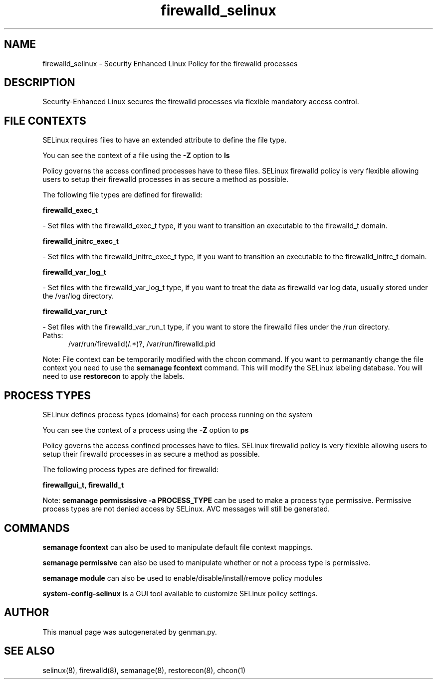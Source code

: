 .TH  "firewalld_selinux"  "8"  "firewalld" "dwalsh@redhat.com" "firewalld SELinux Policy documentation"
.SH "NAME"
firewalld_selinux \- Security Enhanced Linux Policy for the firewalld processes
.SH "DESCRIPTION"

Security-Enhanced Linux secures the firewalld processes via flexible mandatory access
control.  

.SH FILE CONTEXTS
SELinux requires files to have an extended attribute to define the file type. 
.PP
You can see the context of a file using the \fB\-Z\fP option to \fBls\bP
.PP
Policy governs the access confined processes have to these files. 
SELinux firewalld policy is very flexible allowing users to setup their firewalld processes in as secure a method as possible.
.PP 
The following file types are defined for firewalld:


.EX
.PP
.B firewalld_exec_t 
.EE

- Set files with the firewalld_exec_t type, if you want to transition an executable to the firewalld_t domain.


.EX
.PP
.B firewalld_initrc_exec_t 
.EE

- Set files with the firewalld_initrc_exec_t type, if you want to transition an executable to the firewalld_initrc_t domain.


.EX
.PP
.B firewalld_var_log_t 
.EE

- Set files with the firewalld_var_log_t type, if you want to treat the data as firewalld var log data, usually stored under the /var/log directory.


.EX
.PP
.B firewalld_var_run_t 
.EE

- Set files with the firewalld_var_run_t type, if you want to store the firewalld files under the /run directory.

.br
.TP 5
Paths: 
/var/run/firewalld(/.*)?, /var/run/firewalld\.pid

.PP
Note: File context can be temporarily modified with the chcon command.  If you want to permanantly change the file context you need to use the 
.B semanage fcontext 
command.  This will modify the SELinux labeling database.  You will need to use
.B restorecon
to apply the labels.

.SH PROCESS TYPES
SELinux defines process types (domains) for each process running on the system
.PP
You can see the context of a process using the \fB\-Z\fP option to \fBps\bP
.PP
Policy governs the access confined processes have to files. 
SELinux firewalld policy is very flexible allowing users to setup their firewalld processes in as secure a method as possible.
.PP 
The following process types are defined for firewalld:

.EX
.B firewallgui_t, firewalld_t 
.EE
.PP
Note: 
.B semanage permississive -a PROCESS_TYPE 
can be used to make a process type permissive. Permissive process types are not denied access by SELinux. AVC messages will still be generated.

.SH "COMMANDS"
.B semanage fcontext
can also be used to manipulate default file context mappings.
.PP
.B semanage permissive
can also be used to manipulate whether or not a process type is permissive.
.PP
.B semanage module
can also be used to enable/disable/install/remove policy modules

.PP
.B system-config-selinux 
is a GUI tool available to customize SELinux policy settings.

.SH AUTHOR	
This manual page was autogenerated by genman.py.

.SH "SEE ALSO"
selinux(8), firewalld(8), semanage(8), restorecon(8), chcon(1)
